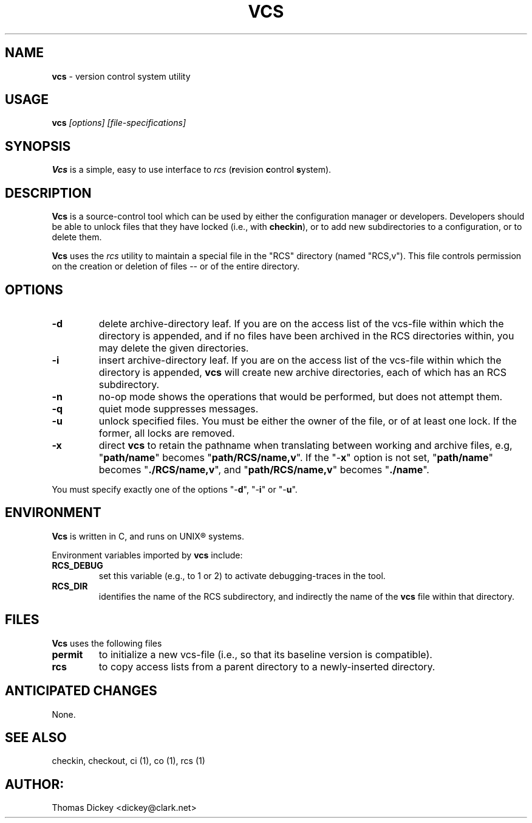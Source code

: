 .\" $Id: vcs.man,v 11.1 1997/09/14 21:56:33 tom Exp $
.TH VCS 1
.SH NAME
.PP
\fBvcs\fR \- version control system utility
.SH USAGE
.PP
\fBvcs\fI [options] [file-specifications]
.SH SYNOPSIS
.PP
\fBVcs\fR is a simple, easy to use interface to \fIrcs\fR
(\fBr\fRevision \fBc\fRontrol \fBs\fRystem).
.SH DESCRIPTION
.PP
\fBVcs\fR is a source-control tool which can be used by either
the configuration manager or developers.
Developers should be able to unlock files that they have locked
(i.e., with \fBcheckin\fR), or to add new subdirectories to a
configuration, or to delete them.
.PP
\fBVcs\fR uses the \fIrcs\fR utility to maintain
a special file in the "RCS" directory (named "RCS,v").
This file controls permission on the creation or deletion of
files -- or of the entire directory.
.SH OPTIONS
.TP
.B \-d
delete archive-directory leaf.
If you are on the access list of the vcs-file within which the directory
is appended, and if no files have been archived in the RCS directories
within, you may delete the given directories.
.TP
.B \-i
insert archive-directory leaf.
If you are on the access list of the vcs-file within which the directory
is appended, \fBvcs\fR will create new archive directories, each of
which has an RCS subdirectory.
.TP
.B \-n
no-op mode
shows the operations that would be performed, but does not attempt them.
.TP
.B \-q
quiet mode
suppresses messages.
.TP
.B \-u
unlock specified files.
You must be either the owner of the file, or of at least one lock.
If the former, all locks are removed.
.TP
.B \-x
direct \fBvcs\fR
to retain the pathname when translating between working and archive
files, e.g, "\fBpath/name\fR" becomes "\fBpath/RCS/name,v\fR".
If the "\-\fBx\fR" option is not set, "\fBpath/name\fR"
becomes "\fB./RCS/name,v\fR", and "\fBpath/RCS/name,v\fR"
becomes "\fB./name\fR".
.PP
You must specify exactly one of the
options "-\fBd\fR", "-\fBi\fR" or "-\fBu\fR".
.SH ENVIRONMENT
.PP
\fBVcs\fR is written in C, and runs on UNIX\*R systems.
.PP
Environment variables imported by \fBvcs\fR include:
.TP
.B RCS_DEBUG
set this variable (e.g., to 1 or 2) to activate debugging-traces in the tool.
.TP
.B RCS_DIR
identifies the name of the RCS subdirectory, and indirectly the name of
the \fBvcs\fR file within that directory.
.SH FILES
.PP
\fBVcs\fR uses the following files
.TP
.B permit
to initialize a new vcs-file (i.e., so that its baseline version is compatible).
.TP
.B rcs
to copy access lists from a parent directory to a newly-inserted directory.
.SH ANTICIPATED CHANGES
.PP
None.
.SH SEE ALSO
.PP
checkin, checkout, ci\ (1), co\ (1), rcs\ (1)
.SH AUTHOR:
.PP
Thomas Dickey <dickey@clark.net>
